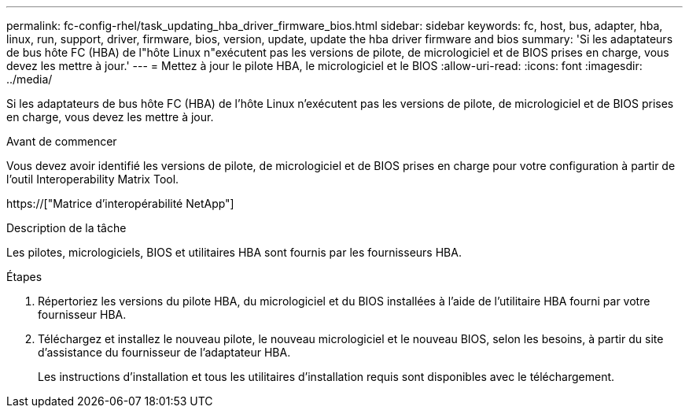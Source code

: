 ---
permalink: fc-config-rhel/task_updating_hba_driver_firmware_bios.html 
sidebar: sidebar 
keywords: fc, host, bus, adapter, hba, linux, run, support, driver, firmware, bios, version, update, update the hba driver firmware and bios 
summary: 'Si les adaptateurs de bus hôte FC (HBA) de l"hôte Linux n"exécutent pas les versions de pilote, de micrologiciel et de BIOS prises en charge, vous devez les mettre à jour.' 
---
= Mettez à jour le pilote HBA, le micrologiciel et le BIOS
:allow-uri-read: 
:icons: font
:imagesdir: ../media/


[role="lead"]
Si les adaptateurs de bus hôte FC (HBA) de l'hôte Linux n'exécutent pas les versions de pilote, de micrologiciel et de BIOS prises en charge, vous devez les mettre à jour.

.Avant de commencer
Vous devez avoir identifié les versions de pilote, de micrologiciel et de BIOS prises en charge pour votre configuration à partir de l'outil Interoperability Matrix Tool.

https://["Matrice d'interopérabilité NetApp"]

.Description de la tâche
Les pilotes, micrologiciels, BIOS et utilitaires HBA sont fournis par les fournisseurs HBA.

.Étapes
. Répertoriez les versions du pilote HBA, du micrologiciel et du BIOS installées à l'aide de l'utilitaire HBA fourni par votre fournisseur HBA.
. Téléchargez et installez le nouveau pilote, le nouveau micrologiciel et le nouveau BIOS, selon les besoins, à partir du site d'assistance du fournisseur de l'adaptateur HBA.
+
Les instructions d'installation et tous les utilitaires d'installation requis sont disponibles avec le téléchargement.



